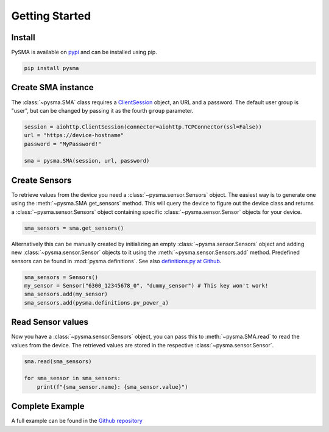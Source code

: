 Getting Started
===============


Install
*******
PySMA is available on `pypi`_ and can be installed using pip.

.. code-block:: console
   
   pip install pysma

.. _pypi: https://pypi.org/project/pysma/


Create SMA instance
*******************

The :class:`~pysma.SMA` class requires a `ClientSession`_ object, an URL and a password.
The default user group is "user", but can be changed by passing it as the fourth ``group`` parameter.

.. code-block:: python3

    session = aiohttp.ClientSession(connector=aiohttp.TCPConnector(ssl=False))
    url = "https://device-hostname"
    password = "MyPassword!"
    
    sma = pysma.SMA(session, url, password)

.. _ClientSession: https://docs.aiohttp.org/en/stable/client_reference.html

Create Sensors
**************

To retrieve values from the device you need a :class:`~pysma.sensor.Sensors` object. The easiest way is to generate one using the :meth:`~pysma.SMA.get_sensors` method. This will query the device to figure out the device class and returns a :class:`~pysma.sensor.Sensors` object containing specific :class:`~pysma.sensor.Sensor` objects for your device.


.. code-block:: python3

    sma_sensors = sma.get_sensors()

Alternatively this can be manually created by initializing an empty :class:`~pysma.sensor.Sensors` object and adding new :class:`~pysma.sensor.Sensor` objects to it using the :meth:`~pysma.sensor.Sensors.add` method.
Predefined sensors can be found in :mod:`pysma.definitions`. See also `definitions.py at Github`_.

.. code-block:: python3

    sma_sensors = Sensors()
    my_sensor = Sensor("6300_12345678_0", "dummy_sensor") # This key won't work!
    sma_sensors.add(my_sensor)
    sma_sensors.add(pysma.definitions.pv_power_a)

.. _definitions.py at Github: https://github.com/kellerza/pysma/blob/master/pysma/definitions.py

Read Sensor values
******************

Now you have a :class:`~pysma.sensor.Sensors` object, you can pass this to :meth:`~pysma.SMA.read` to read the values from the device. The retrieved values are stored in the respective :class:`~pysma.sensor.Sensor`.

.. code-block:: python3

    sma.read(sma_sensors)

    for sma_sensor in sma_sensors:
        print(f"{sma_sensor.name}: {sma_sensor.value}")


Complete Example
****************

A full example can be found in the `Github repository`_

.. _Github repository: https://github.com/kellerza/pysma/blob/master/example.py
